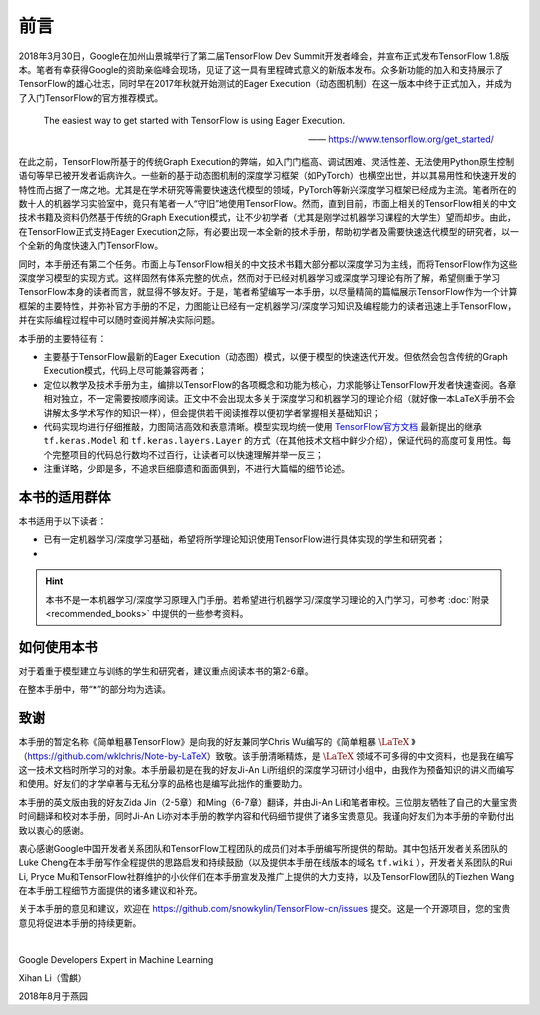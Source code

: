 前言
======

2018年3月30日，Google在加州山景城举行了第二届TensorFlow Dev Summit开发者峰会，并宣布正式发布TensorFlow 1.8版本。笔者有幸获得Google的资助亲临峰会现场，见证了这一具有里程碑式意义的新版本发布。众多新功能的加入和支持展示了TensorFlow的雄心壮志，同时早在2017年秋就开始测试的Eager Execution（动态图机制）在这一版本中终于正式加入，并成为了入门TensorFlow的官方推荐模式。

    The easiest way to get started with TensorFlow is using Eager Execution.
    
    —— https://www.tensorflow.org/get_started/

在此之前，TensorFlow所基于的传统Graph Execution的弊端，如入门门槛高、调试困难、灵活性差、无法使用Python原生控制语句等早已被开发者诟病许久。一些新的基于动态图机制的深度学习框架（如PyTorch）也横空出世，并以其易用性和快速开发的特性而占据了一席之地。尤其是在学术研究等需要快速迭代模型的领域，PyTorch等新兴深度学习框架已经成为主流。笔者所在的数十人的机器学习实验室中，竟只有笔者一人“守旧”地使用TensorFlow。然而，直到目前，市面上相关的TensorFlow相关的中文技术书籍及资料仍然基于传统的Graph Execution模式，让不少初学者（尤其是刚学过机器学习课程的大学生）望而却步。由此，在TensorFlow正式支持Eager Execution之际，有必要出现一本全新的技术手册，帮助初学者及需要快速迭代模型的研究者，以一个全新的角度快速入门TensorFlow。

同时，本手册还有第二个任务。市面上与TensorFlow相关的中文技术书籍大部分都以深度学习为主线，而将TensorFlow作为这些深度学习模型的实现方式。这样固然有体系完整的优点，然而对于已经对机器学习或深度学习理论有所了解，希望侧重于学习TensorFlow本身的读者而言，就显得不够友好。于是，笔者希望编写一本手册，以尽量精简的篇幅展示TensorFlow作为一个计算框架的主要特性，并弥补官方手册的不足，力图能让已经有一定机器学习/深度学习知识及编程能力的读者迅速上手TensorFlow，并在实际编程过程中可以随时查阅并解决实际问题。

本手册的主要特征有：

* 主要基于TensorFlow最新的Eager Execution（动态图）模式，以便于模型的快速迭代开发。但依然会包含传统的Graph Execution模式，代码上尽可能兼容两者；
* 定位以教学及技术手册为主，编排以TensorFlow的各项概念和功能为核心，力求能够让TensorFlow开发者快速查阅。各章相对独立，不一定需要按顺序阅读。正文中不会出现太多关于深度学习和机器学习的理论介绍（就好像一本LaTeX手册不会讲解太多学术写作的知识一样），但会提供若干阅读推荐以便初学者掌握相关基础知识；
* 代码实现均进行仔细推敲，力图简洁高效和表意清晰。模型实现均统一使用 `TensorFlow官方文档 <https://www.tensorflow.org/programmers_guide/eager#build_a_model>`_ 最新提出的继承 ``tf.keras.Model`` 和 ``tf.keras.layers.Layer`` 的方式（在其他技术文档中鲜少介绍），保证代码的高度可复用性。每个完整项目的代码总行数均不过百行，让读者可以快速理解并举一反三；
* 注重详略，少即是多，不追求巨细靡遗和面面俱到，不进行大篇幅的细节论述。

本书的适用群体
^^^^^^^^^^^^^^^^^^^^^^^^^^^^^^^^^^^^^^^^^^^^

本书适用于以下读者：

* 已有一定机器学习/深度学习基础，希望将所学理论知识使用TensorFlow进行具体实现的学生和研究者；
* 

.. hint:: 本书不是一本机器学习/深度学习原理入门手册。若希望进行机器学习/深度学习理论的入门学习，可参考 :doc:`附录 <recommended_books>` 中提供的一些参考资料。


如何使用本书
^^^^^^^^^^^^^^^^^^^^^^^^^^^^^^^^^^^^^^^^^^^^

对于着重于模型建立与训练的学生和研究者，建议重点阅读本书的第2-6章。

在整本手册中，带“*”的部分均为选读。

致谢
^^^^^^^^^^^^^^^^^^^^^^^^^^^^^^^^^^^^^^^^^^^^

本手册的暂定名称《简单粗暴TensorFlow》是向我的好友兼同学Chris Wu编写的《简单粗暴 :math:`\text{\LaTeX}` 》（https://github.com/wklchris/Note-by-LaTeX）致敬。该手册清晰精炼，是 :math:`\text{\LaTeX}` 领域不可多得的中文资料，也是我在编写这一技术文档时所学习的对象。本手册最初是在我的好友Ji-An Li所组织的深度学习研讨小组中，由我作为预备知识的讲义而编写和使用。好友们的才学卓著与无私分享的品格也是编写此拙作的重要助力。

本手册的英文版由我的好友Zida Jin（2-5章）和Ming（6-7章）翻译，并由Ji-An Li和笔者审校。三位朋友牺牲了自己的大量宝贵时间翻译和校对本手册，同时Ji-An Li亦对本手册的教学内容和代码细节提供了诸多宝贵意见。我谨向好友们为本手册的辛勤付出致以衷心的感谢。

衷心感谢Google中国开发者关系团队和TensorFlow工程团队的成员们对本手册编写所提供的帮助。其中包括开发者关系团队的Luke Cheng在本手册写作全程提供的思路启发和持续鼓励（以及提供本手册在线版本的域名 ``tf.wiki`` ），开发者关系团队的Rui Li, Pryce Mu和TensorFlow社群维护的小伙伴们在本手册宣发及推广上提供的大力支持，以及TensorFlow团队的Tiezhen Wang在本手册工程细节方面提供的诸多建议和补充。

关于本手册的意见和建议，欢迎在 https://github.com/snowkylin/TensorFlow-cn/issues 提交。这是一个开源项目，您的宝贵意见将促进本手册的持续更新。

|

Google Developers Expert in Machine Learning

Xihan Li（雪麒）

2018年8月于燕园
